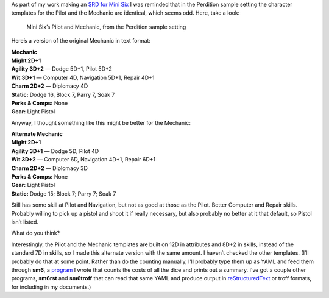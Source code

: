 .. title: Mini Six Question: Why are Perdition’s Pilot and Mechanic Identical?
.. slug: mini-six-question-why-are-perditions-pilot-and-mechanic-identical
.. date: 2022-05-31 14:41:21 UTC-04:00
.. tags: rpg,mini six,perdition,opend6,d6,rpg utilities
.. category: gaming/rpg
.. link: 
.. description: 
.. type: text

As part of my work making an `SRD for Mini
Six <'https://github.com/tkurtbond/Minimal-OpenD6'>`__ I was reminded
that in the Perdition sample setting the character templates for the
Pilot and the Mechanic are identical, which seems odd. Here, take a
look:

.. figure:: /mini-six-perdition-pilot-and-mechanic.png
   :alt: Mini Six’s Pilot and Mechanic, from the Perdition sample setting

   Mini Six’s Pilot and Mechanic, from the Perdition sample setting

Here’s a version of the original Mechanic in text format:

| **Mechanic**
| **Might 2D+1**
| **Agility 3D+2** — Dodge 5D+1, Pilot 5D+2
| **Wit 3D+1** — Computer 4D, Navigation 5D+1, Repair 4D+1
| **Charm 2D+2** — Diplomacy 4D
| **Static:** Dodge 16, Block 7, Parry 7, Soak 7
| **Perks & Comps:** None
| **Gear:** Light Pistol

Anyway, I thought something like this might be better for the Mechanic:

| **Alternate Mechanic**
| **Might 2D+1**
| **Agility 3D+1** — Dodge 5D, Pilot 4D
| **Wit 3D+2** — Computer 6D, Navigation 4D+1, Repair 6D+1
| **Charm 2D+2** — Diplomacy 3D
| **Perks & Comps:** None
| **Gear:** Light Pistol
| **Static:** Dodge 15; Block 7; Parry 7; Soak 7

Still has some skill at Pilot and Navigation, but not as good at those
as the Pilot. Better Computer and Repair skills. Probably willing to
pick up a pistol and shoot it if really necessary, but also probably no
better at it that default, so Pistol isn’t listed.

What do you think?

Interestingly, the Pilot and the Mechanic templates are built on 12D in
attributes and 8D+2 in skills, instead of the standard 7D in skills, so
I made this alternate version with the same amount. I haven’t checked
the other templates. (I’ll probably do that at some point. Rather than
do the counting manually, I’ll probably type them up as YAML and feed
them through **sm6**, a
`program <'https://github.com/tkurtbond/m6charcost'>`__ I wrote that
counts the costs of all the dice and prints out a summary. I’ve got a
couple other programs, **sm6rst** and **sm6troff** that can read that
same YAML and produce output in
`reStructuredText <'https://docutils.sourceforge.io/rst.html'>`__ or
troff formats, for including in my documents.)

